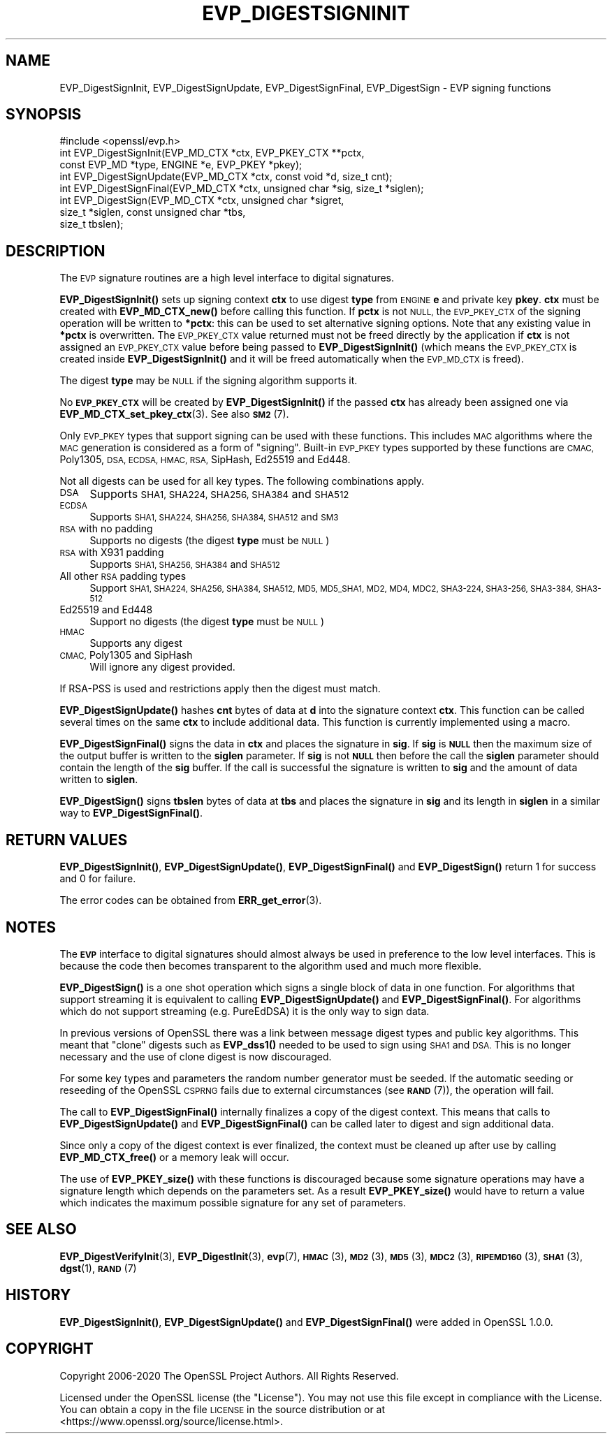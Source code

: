 .\" Automatically generated by Pod::Man 4.11 (Pod::Simple 3.35)
.\"
.\" Standard preamble:
.\" ========================================================================
.de Sp \" Vertical space (when we can't use .PP)
.if t .sp .5v
.if n .sp
..
.de Vb \" Begin verbatim text
.ft CW
.nf
.ne \\$1
..
.de Ve \" End verbatim text
.ft R
.fi
..
.\" Set up some character translations and predefined strings.  \*(-- will
.\" give an unbreakable dash, \*(PI will give pi, \*(L" will give a left
.\" double quote, and \*(R" will give a right double quote.  \*(C+ will
.\" give a nicer C++.  Capital omega is used to do unbreakable dashes and
.\" therefore won't be available.  \*(C` and \*(C' expand to `' in nroff,
.\" nothing in troff, for use with C<>.
.tr \(*W-
.ds C+ C\v'-.1v'\h'-1p'\s-2+\h'-1p'+\s0\v'.1v'\h'-1p'
.ie n \{\
.    ds -- \(*W-
.    ds PI pi
.    if (\n(.H=4u)&(1m=24u) .ds -- \(*W\h'-12u'\(*W\h'-12u'-\" diablo 10 pitch
.    if (\n(.H=4u)&(1m=20u) .ds -- \(*W\h'-12u'\(*W\h'-8u'-\"  diablo 12 pitch
.    ds L" ""
.    ds R" ""
.    ds C` ""
.    ds C' ""
'br\}
.el\{\
.    ds -- \|\(em\|
.    ds PI \(*p
.    ds L" ``
.    ds R" ''
.    ds C`
.    ds C'
'br\}
.\"
.\" Escape single quotes in literal strings from groff's Unicode transform.
.ie \n(.g .ds Aq \(aq
.el       .ds Aq '
.\"
.\" If the F register is >0, we'll generate index entries on stderr for
.\" titles (.TH), headers (.SH), subsections (.SS), items (.Ip), and index
.\" entries marked with X<> in POD.  Of course, you'll have to process the
.\" output yourself in some meaningful fashion.
.\"
.\" Avoid warning from groff about undefined register 'F'.
.de IX
..
.nr rF 0
.if \n(.g .if rF .nr rF 1
.if (\n(rF:(\n(.g==0)) \{\
.    if \nF \{\
.        de IX
.        tm Index:\\$1\t\\n%\t"\\$2"
..
.        if !\nF==2 \{\
.            nr % 0
.            nr F 2
.        \}
.    \}
.\}
.rr rF
.\"
.\" Accent mark definitions (@(#)ms.acc 1.5 88/02/08 SMI; from UCB 4.2).
.\" Fear.  Run.  Save yourself.  No user-serviceable parts.
.    \" fudge factors for nroff and troff
.if n \{\
.    ds #H 0
.    ds #V .8m
.    ds #F .3m
.    ds #[ \f1
.    ds #] \fP
.\}
.if t \{\
.    ds #H ((1u-(\\\\n(.fu%2u))*.13m)
.    ds #V .6m
.    ds #F 0
.    ds #[ \&
.    ds #] \&
.\}
.    \" simple accents for nroff and troff
.if n \{\
.    ds ' \&
.    ds ` \&
.    ds ^ \&
.    ds , \&
.    ds ~ ~
.    ds /
.\}
.if t \{\
.    ds ' \\k:\h'-(\\n(.wu*8/10-\*(#H)'\'\h"|\\n:u"
.    ds ` \\k:\h'-(\\n(.wu*8/10-\*(#H)'\`\h'|\\n:u'
.    ds ^ \\k:\h'-(\\n(.wu*10/11-\*(#H)'^\h'|\\n:u'
.    ds , \\k:\h'-(\\n(.wu*8/10)',\h'|\\n:u'
.    ds ~ \\k:\h'-(\\n(.wu-\*(#H-.1m)'~\h'|\\n:u'
.    ds / \\k:\h'-(\\n(.wu*8/10-\*(#H)'\z\(sl\h'|\\n:u'
.\}
.    \" troff and (daisy-wheel) nroff accents
.ds : \\k:\h'-(\\n(.wu*8/10-\*(#H+.1m+\*(#F)'\v'-\*(#V'\z.\h'.2m+\*(#F'.\h'|\\n:u'\v'\*(#V'
.ds 8 \h'\*(#H'\(*b\h'-\*(#H'
.ds o \\k:\h'-(\\n(.wu+\w'\(de'u-\*(#H)/2u'\v'-.3n'\*(#[\z\(de\v'.3n'\h'|\\n:u'\*(#]
.ds d- \h'\*(#H'\(pd\h'-\w'~'u'\v'-.25m'\f2\(hy\fP\v'.25m'\h'-\*(#H'
.ds D- D\\k:\h'-\w'D'u'\v'-.11m'\z\(hy\v'.11m'\h'|\\n:u'
.ds th \*(#[\v'.3m'\s+1I\s-1\v'-.3m'\h'-(\w'I'u*2/3)'\s-1o\s+1\*(#]
.ds Th \*(#[\s+2I\s-2\h'-\w'I'u*3/5'\v'-.3m'o\v'.3m'\*(#]
.ds ae a\h'-(\w'a'u*4/10)'e
.ds Ae A\h'-(\w'A'u*4/10)'E
.    \" corrections for vroff
.if v .ds ~ \\k:\h'-(\\n(.wu*9/10-\*(#H)'\s-2\u~\d\s+2\h'|\\n:u'
.if v .ds ^ \\k:\h'-(\\n(.wu*10/11-\*(#H)'\v'-.4m'^\v'.4m'\h'|\\n:u'
.    \" for low resolution devices (crt and lpr)
.if \n(.H>23 .if \n(.V>19 \
\{\
.    ds : e
.    ds 8 ss
.    ds o a
.    ds d- d\h'-1'\(ga
.    ds D- D\h'-1'\(hy
.    ds th \o'bp'
.    ds Th \o'LP'
.    ds ae ae
.    ds Ae AE
.\}
.rm #[ #] #H #V #F C
.\" ========================================================================
.\"
.IX Title "EVP_DIGESTSIGNINIT 3"
.TH EVP_DIGESTSIGNINIT 3 "2020-06-06" "1.1.1g" "OpenSSL"
.\" For nroff, turn off justification.  Always turn off hyphenation; it makes
.\" way too many mistakes in technical documents.
.if n .ad l
.nh
.SH "NAME"
EVP_DigestSignInit, EVP_DigestSignUpdate, EVP_DigestSignFinal, EVP_DigestSign \- EVP signing functions
.SH "SYNOPSIS"
.IX Header "SYNOPSIS"
.Vb 1
\& #include <openssl/evp.h>
\&
\& int EVP_DigestSignInit(EVP_MD_CTX *ctx, EVP_PKEY_CTX **pctx,
\&                        const EVP_MD *type, ENGINE *e, EVP_PKEY *pkey);
\& int EVP_DigestSignUpdate(EVP_MD_CTX *ctx, const void *d, size_t cnt);
\& int EVP_DigestSignFinal(EVP_MD_CTX *ctx, unsigned char *sig, size_t *siglen);
\&
\& int EVP_DigestSign(EVP_MD_CTX *ctx, unsigned char *sigret,
\&                    size_t *siglen, const unsigned char *tbs,
\&                    size_t tbslen);
.Ve
.SH "DESCRIPTION"
.IX Header "DESCRIPTION"
The \s-1EVP\s0 signature routines are a high level interface to digital signatures.
.PP
\&\fBEVP_DigestSignInit()\fR sets up signing context \fBctx\fR to use digest \fBtype\fR from
\&\s-1ENGINE\s0 \fBe\fR and private key \fBpkey\fR. \fBctx\fR must be created with
\&\fBEVP_MD_CTX_new()\fR before calling this function. If \fBpctx\fR is not \s-1NULL,\s0 the
\&\s-1EVP_PKEY_CTX\s0 of the signing operation will be written to \fB*pctx\fR: this can
be used to set alternative signing options. Note that any existing value in
\&\fB*pctx\fR is overwritten. The \s-1EVP_PKEY_CTX\s0 value returned must not be freed
directly by the application if \fBctx\fR is not assigned an \s-1EVP_PKEY_CTX\s0 value before
being passed to \fBEVP_DigestSignInit()\fR (which means the \s-1EVP_PKEY_CTX\s0 is created
inside \fBEVP_DigestSignInit()\fR and it will be freed automatically when the
\&\s-1EVP_MD_CTX\s0 is freed).
.PP
The digest \fBtype\fR may be \s-1NULL\s0 if the signing algorithm supports it.
.PP
No \fB\s-1EVP_PKEY_CTX\s0\fR will be created by \fBEVP_DigestSignInit()\fR if the passed \fBctx\fR
has already been assigned one via \fBEVP_MD_CTX_set_pkey_ctx\fR\|(3). See also \s-1\fBSM2\s0\fR\|(7).
.PP
Only \s-1EVP_PKEY\s0 types that support signing can be used with these functions. This
includes \s-1MAC\s0 algorithms where the \s-1MAC\s0 generation is considered as a form of
\&\*(L"signing\*(R". Built-in \s-1EVP_PKEY\s0 types supported by these functions are \s-1CMAC,\s0
Poly1305, \s-1DSA, ECDSA, HMAC, RSA,\s0 SipHash, Ed25519 and Ed448.
.PP
Not all digests can be used for all key types. The following combinations apply.
.IP "\s-1DSA\s0" 4
.IX Item "DSA"
Supports \s-1SHA1, SHA224, SHA256, SHA384\s0 and \s-1SHA512\s0
.IP "\s-1ECDSA\s0" 4
.IX Item "ECDSA"
Supports \s-1SHA1, SHA224, SHA256, SHA384, SHA512\s0 and \s-1SM3\s0
.IP "\s-1RSA\s0 with no padding" 4
.IX Item "RSA with no padding"
Supports no digests (the digest \fBtype\fR must be \s-1NULL\s0)
.IP "\s-1RSA\s0 with X931 padding" 4
.IX Item "RSA with X931 padding"
Supports \s-1SHA1, SHA256, SHA384\s0 and \s-1SHA512\s0
.IP "All other \s-1RSA\s0 padding types" 4
.IX Item "All other RSA padding types"
Support \s-1SHA1, SHA224, SHA256, SHA384, SHA512, MD5, MD5_SHA1, MD2, MD4, MDC2,
SHA3\-224, SHA3\-256, SHA3\-384, SHA3\-512\s0
.IP "Ed25519 and Ed448" 4
.IX Item "Ed25519 and Ed448"
Support no digests (the digest \fBtype\fR must be \s-1NULL\s0)
.IP "\s-1HMAC\s0" 4
.IX Item "HMAC"
Supports any digest
.IP "\s-1CMAC,\s0 Poly1305 and SipHash" 4
.IX Item "CMAC, Poly1305 and SipHash"
Will ignore any digest provided.
.PP
If RSA-PSS is used and restrictions apply then the digest must match.
.PP
\&\fBEVP_DigestSignUpdate()\fR hashes \fBcnt\fR bytes of data at \fBd\fR into the
signature context \fBctx\fR. This function can be called several times on the
same \fBctx\fR to include additional data. This function is currently implemented
using a macro.
.PP
\&\fBEVP_DigestSignFinal()\fR signs the data in \fBctx\fR and places the signature in \fBsig\fR.
If \fBsig\fR is \fB\s-1NULL\s0\fR then the maximum size of the output buffer is written to
the \fBsiglen\fR parameter. If \fBsig\fR is not \fB\s-1NULL\s0\fR then before the call the
\&\fBsiglen\fR parameter should contain the length of the \fBsig\fR buffer. If the
call is successful the signature is written to \fBsig\fR and the amount of data
written to \fBsiglen\fR.
.PP
\&\fBEVP_DigestSign()\fR signs \fBtbslen\fR bytes of data at \fBtbs\fR and places the
signature in \fBsig\fR and its length in \fBsiglen\fR in a similar way to
\&\fBEVP_DigestSignFinal()\fR.
.SH "RETURN VALUES"
.IX Header "RETURN VALUES"
\&\fBEVP_DigestSignInit()\fR, \fBEVP_DigestSignUpdate()\fR, \fBEVP_DigestSignFinal()\fR and
\&\fBEVP_DigestSign()\fR return 1 for success and 0 for failure.
.PP
The error codes can be obtained from \fBERR_get_error\fR\|(3).
.SH "NOTES"
.IX Header "NOTES"
The \fB\s-1EVP\s0\fR interface to digital signatures should almost always be used in
preference to the low level interfaces. This is because the code then becomes
transparent to the algorithm used and much more flexible.
.PP
\&\fBEVP_DigestSign()\fR is a one shot operation which signs a single block of data
in one function. For algorithms that support streaming it is equivalent to
calling \fBEVP_DigestSignUpdate()\fR and \fBEVP_DigestSignFinal()\fR. For algorithms which
do not support streaming (e.g. PureEdDSA) it is the only way to sign data.
.PP
In previous versions of OpenSSL there was a link between message digest types
and public key algorithms. This meant that \*(L"clone\*(R" digests such as \fBEVP_dss1()\fR
needed to be used to sign using \s-1SHA1\s0 and \s-1DSA.\s0 This is no longer necessary and
the use of clone digest is now discouraged.
.PP
For some key types and parameters the random number generator must be seeded.
If the automatic seeding or reseeding of the OpenSSL \s-1CSPRNG\s0 fails due to
external circumstances (see \s-1\fBRAND\s0\fR\|(7)), the operation will fail.
.PP
The call to \fBEVP_DigestSignFinal()\fR internally finalizes a copy of the digest
context. This means that calls to \fBEVP_DigestSignUpdate()\fR and
\&\fBEVP_DigestSignFinal()\fR can be called later to digest and sign additional data.
.PP
Since only a copy of the digest context is ever finalized, the context must
be cleaned up after use by calling \fBEVP_MD_CTX_free()\fR or a memory leak
will occur.
.PP
The use of \fBEVP_PKEY_size()\fR with these functions is discouraged because some
signature operations may have a signature length which depends on the
parameters set. As a result \fBEVP_PKEY_size()\fR would have to return a value
which indicates the maximum possible signature for any set of parameters.
.SH "SEE ALSO"
.IX Header "SEE ALSO"
\&\fBEVP_DigestVerifyInit\fR\|(3),
\&\fBEVP_DigestInit\fR\|(3),
\&\fBevp\fR\|(7), \s-1\fBHMAC\s0\fR\|(3), \s-1\fBMD2\s0\fR\|(3),
\&\s-1\fBMD5\s0\fR\|(3), \s-1\fBMDC2\s0\fR\|(3), \s-1\fBRIPEMD160\s0\fR\|(3),
\&\s-1\fBSHA1\s0\fR\|(3), \fBdgst\fR\|(1),
\&\s-1\fBRAND\s0\fR\|(7)
.SH "HISTORY"
.IX Header "HISTORY"
\&\fBEVP_DigestSignInit()\fR, \fBEVP_DigestSignUpdate()\fR and \fBEVP_DigestSignFinal()\fR
were added in OpenSSL 1.0.0.
.SH "COPYRIGHT"
.IX Header "COPYRIGHT"
Copyright 2006\-2020 The OpenSSL Project Authors. All Rights Reserved.
.PP
Licensed under the OpenSSL license (the \*(L"License\*(R").  You may not use
this file except in compliance with the License.  You can obtain a copy
in the file \s-1LICENSE\s0 in the source distribution or at
<https://www.openssl.org/source/license.html>.
